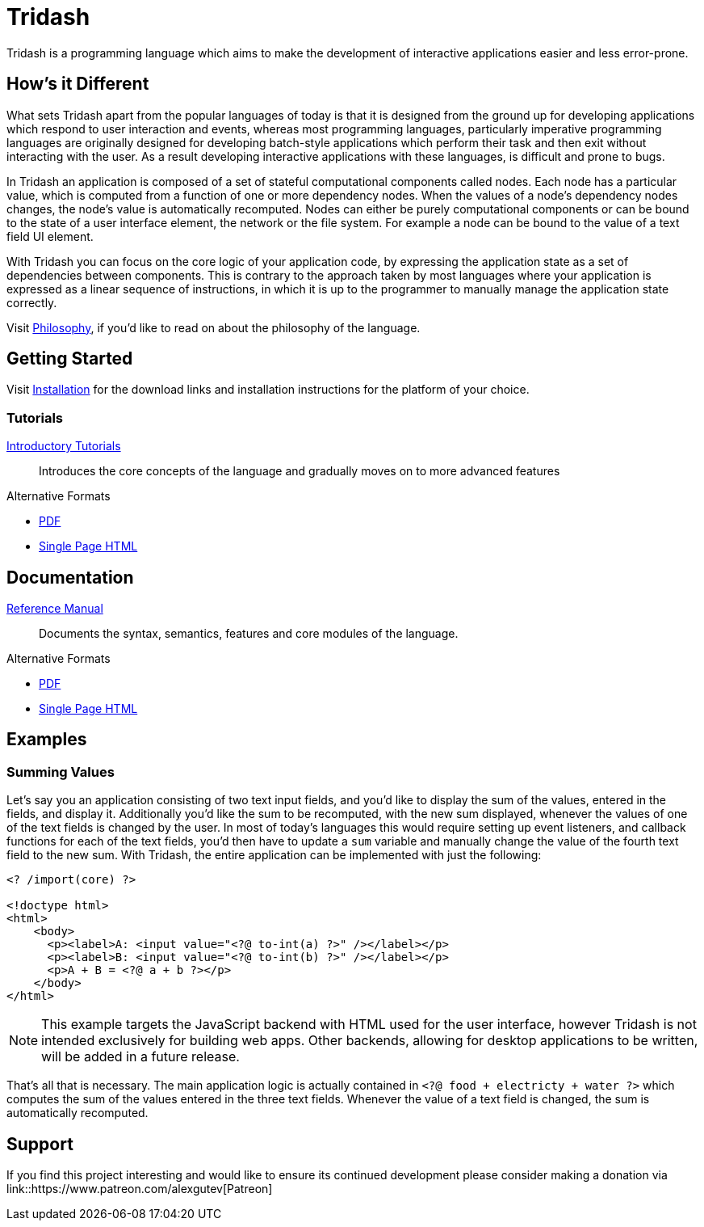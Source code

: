 = Tridash =

Tridash is a programming language which aims to make the development
of interactive applications easier and less error-prone.

== How's it Different ==

What sets Tridash apart from the popular languages of today is that it
is designed from the ground up for developing applications which
respond to user interaction and events, whereas most programming
languages, particularly imperative programming languages are
originally designed for developing batch-style applications which
perform their task and then exit without interacting with the user. As
a result developing interactive applications with these languages, is
difficult and prone to bugs.

In Tridash an application is composed of a set of stateful
computational components called nodes. Each node has a particular
value, which is computed from a function of one or more dependency
nodes. When the values of a node's dependency nodes changes, the
node's value is automatically recomputed. Nodes can either be purely
computational components or can be bound to the state of a user
interface element, the network or the file system. For example a node
can be bound to the value of a text field UI element.

With Tridash you can focus on the core logic of your application code,
by expressing the application state as a set of dependencies between
components. This is contrary to the approach taken by most languages
where your application is expressed as a linear sequence of
instructions, in which it is up to the programmer to manually manage
the application state correctly.

Visit link:philosophy.html[Philosophy], if you'd like to read on about
the philosophy of the language.

== Getting Started ==

Visit link:installation.html[Installation] for the download links and
installation instructions for the platform of your choice.

=== Tutorials ===

link:tutorials/[Introductory Tutorials]:: Introduces the core concepts
of the language and gradually moves on to more advanced features

.Alternative Formats
- link:tutorials.pdf[PDF]
- link:tutorials-single.html[Single Page HTML]


== Documentation ==

link:manual[Reference Manual]:: Documents the syntax, semantics,
features and core modules of the language.

.Alternative Formats
- link:tridash.pdf[PDF]
- link:tridash-single.html[Single Page HTML]

== Examples ==

=== Summing Values ===

Let's say you an application consisting of two text input fields, and
you'd like to display the sum of the values, entered in the fields,
and display it. Additionally you'd like the sum to be recomputed, with
the new sum displayed, whenever the values of one of the text fields
is changed by the user. In most of today's languages this would
require setting up event listeners, and callback functions for each of
the text fields, you'd then have to update a `sum` variable and
manually change the value of the fourth text field to the new
sum. With Tridash, the entire application can be implemented with just
the following:

--------------------------------------------------
<? /import(core) ?>

<!doctype html>
<html>
    <body>
      <p><label>A: <input value="<?@ to-int(a) ?>" /></label></p>
      <p><label>B: <input value="<?@ to-int(b) ?>" /></label></p>
      <p>A + B = <?@ a + b ?></p>
    </body>
</html>
--------------------------------------------------

NOTE: This example targets the JavaScript backend with HTML used for
the user interface, however Tridash is not intended exclusively for
building web apps. Other backends, allowing for desktop applications
to be written, will be added in a future release.

That's all that is necessary. The main application logic is actually
contained in `<?@ food + electricty + water ?>` which computes the sum
of the values entered in the three text fields. Whenever the value of
a text field is changed, the sum is automatically recomputed.

== Support ==

[small]#If you find this project interesting and would like to ensure
its continued development please consider making a donation via
link::https://www.patreon.com/alexgutev[Patreon]#
